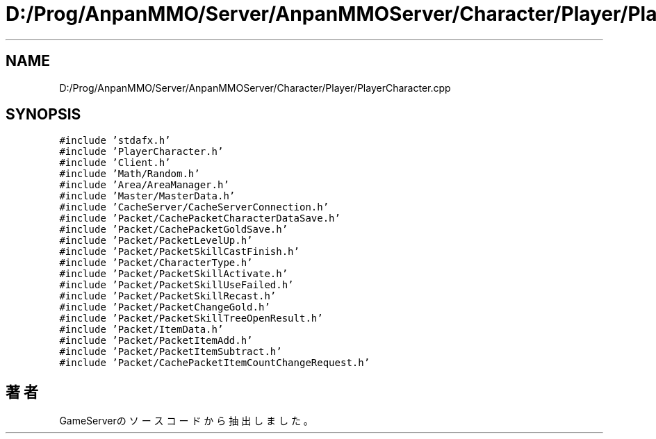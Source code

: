 .TH "D:/Prog/AnpanMMO/Server/AnpanMMOServer/Character/Player/PlayerCharacter.cpp" 3 "2018年12月20日(木)" "GameServer" \" -*- nroff -*-
.ad l
.nh
.SH NAME
D:/Prog/AnpanMMO/Server/AnpanMMOServer/Character/Player/PlayerCharacter.cpp
.SH SYNOPSIS
.br
.PP
\fC#include 'stdafx\&.h'\fP
.br
\fC#include 'PlayerCharacter\&.h'\fP
.br
\fC#include 'Client\&.h'\fP
.br
\fC#include 'Math/Random\&.h'\fP
.br
\fC#include 'Area/AreaManager\&.h'\fP
.br
\fC#include 'Master/MasterData\&.h'\fP
.br
\fC#include 'CacheServer/CacheServerConnection\&.h'\fP
.br
\fC#include 'Packet/CachePacketCharacterDataSave\&.h'\fP
.br
\fC#include 'Packet/CachePacketGoldSave\&.h'\fP
.br
\fC#include 'Packet/PacketLevelUp\&.h'\fP
.br
\fC#include 'Packet/PacketSkillCastFinish\&.h'\fP
.br
\fC#include 'Packet/CharacterType\&.h'\fP
.br
\fC#include 'Packet/PacketSkillActivate\&.h'\fP
.br
\fC#include 'Packet/PacketSkillUseFailed\&.h'\fP
.br
\fC#include 'Packet/PacketSkillRecast\&.h'\fP
.br
\fC#include 'Packet/PacketChangeGold\&.h'\fP
.br
\fC#include 'Packet/PacketSkillTreeOpenResult\&.h'\fP
.br
\fC#include 'Packet/ItemData\&.h'\fP
.br
\fC#include 'Packet/PacketItemAdd\&.h'\fP
.br
\fC#include 'Packet/PacketItemSubtract\&.h'\fP
.br
\fC#include 'Packet/CachePacketItemCountChangeRequest\&.h'\fP
.br

.SH "著者"
.PP 
 GameServerのソースコードから抽出しました。
